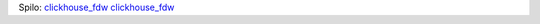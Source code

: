 Spilo:
`clickhouse_fdw
<https://github.com/ildus/clickhouse_fdw>`_
`clickhouse_fdw
<https://github.com/supabase/wrappers/tree/main/wrappers/src/fdw/clickhouse_fdw>`_
